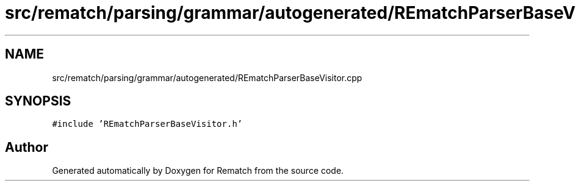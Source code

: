 .TH "src/rematch/parsing/grammar/autogenerated/REmatchParserBaseVisitor.cpp" 3 "Mon Jan 30 2023" "Version 1" "Rematch" \" -*- nroff -*-
.ad l
.nh
.SH NAME
src/rematch/parsing/grammar/autogenerated/REmatchParserBaseVisitor.cpp
.SH SYNOPSIS
.br
.PP
\fC#include 'REmatchParserBaseVisitor\&.h'\fP
.br

.SH "Author"
.PP 
Generated automatically by Doxygen for Rematch from the source code\&.
